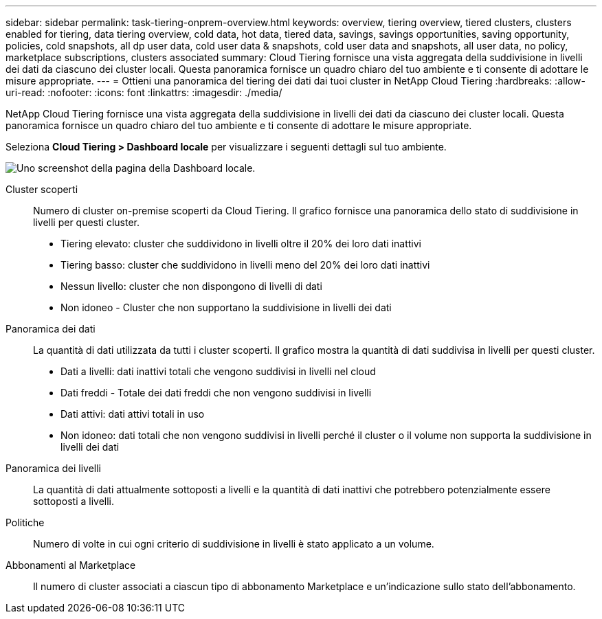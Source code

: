 ---
sidebar: sidebar 
permalink: task-tiering-onprem-overview.html 
keywords: overview, tiering overview, tiered clusters, clusters enabled for tiering, data tiering overview, cold data, hot data, tiered data, savings, savings opportunities, saving opportunity, policies, cold snapshots, all dp user data, cold user data & snapshots, cold user data and snapshots, all user data, no policy, marketplace subscriptions, clusters associated 
summary: Cloud Tiering fornisce una vista aggregata della suddivisione in livelli dei dati da ciascuno dei cluster locali.  Questa panoramica fornisce un quadro chiaro del tuo ambiente e ti consente di adottare le misure appropriate. 
---
= Ottieni una panoramica del tiering dei dati dai tuoi cluster in NetApp Cloud Tiering
:hardbreaks:
:allow-uri-read: 
:nofooter: 
:icons: font
:linkattrs: 
:imagesdir: ./media/


[role="lead"]
NetApp Cloud Tiering fornisce una vista aggregata della suddivisione in livelli dei dati da ciascuno dei cluster locali.  Questa panoramica fornisce un quadro chiaro del tuo ambiente e ti consente di adottare le misure appropriate.

Seleziona *Cloud Tiering > Dashboard locale* per visualizzare i seguenti dettagli sul tuo ambiente.

image:screenshot_tiering_onprem_dashboard.png["Uno screenshot della pagina della Dashboard locale."]

Cluster scoperti:: Numero di cluster on-premise scoperti da Cloud Tiering.  Il grafico fornisce una panoramica dello stato di suddivisione in livelli per questi cluster.
+
--
* Tiering elevato: cluster che suddividono in livelli oltre il 20% dei loro dati inattivi
* Tiering basso: cluster che suddividono in livelli meno del 20% dei loro dati inattivi
* Nessun livello: cluster che non dispongono di livelli di dati
* Non idoneo - Cluster che non supportano la suddivisione in livelli dei dati


--
Panoramica dei dati:: La quantità di dati utilizzata da tutti i cluster scoperti. Il grafico mostra la quantità di dati suddivisa in livelli per questi cluster.
+
--
* Dati a livelli: dati inattivi totali che vengono suddivisi in livelli nel cloud
* Dati freddi - Totale dei dati freddi che non vengono suddivisi in livelli
* Dati attivi: dati attivi totali in uso
* Non idoneo: dati totali che non vengono suddivisi in livelli perché il cluster o il volume non supporta la suddivisione in livelli dei dati


--
Panoramica dei livelli:: La quantità di dati attualmente sottoposti a livelli e la quantità di dati inattivi che potrebbero potenzialmente essere sottoposti a livelli.
Politiche:: Numero di volte in cui ogni criterio di suddivisione in livelli è stato applicato a un volume.
Abbonamenti al Marketplace:: Il numero di cluster associati a ciascun tipo di abbonamento Marketplace e un'indicazione sullo stato dell'abbonamento.

